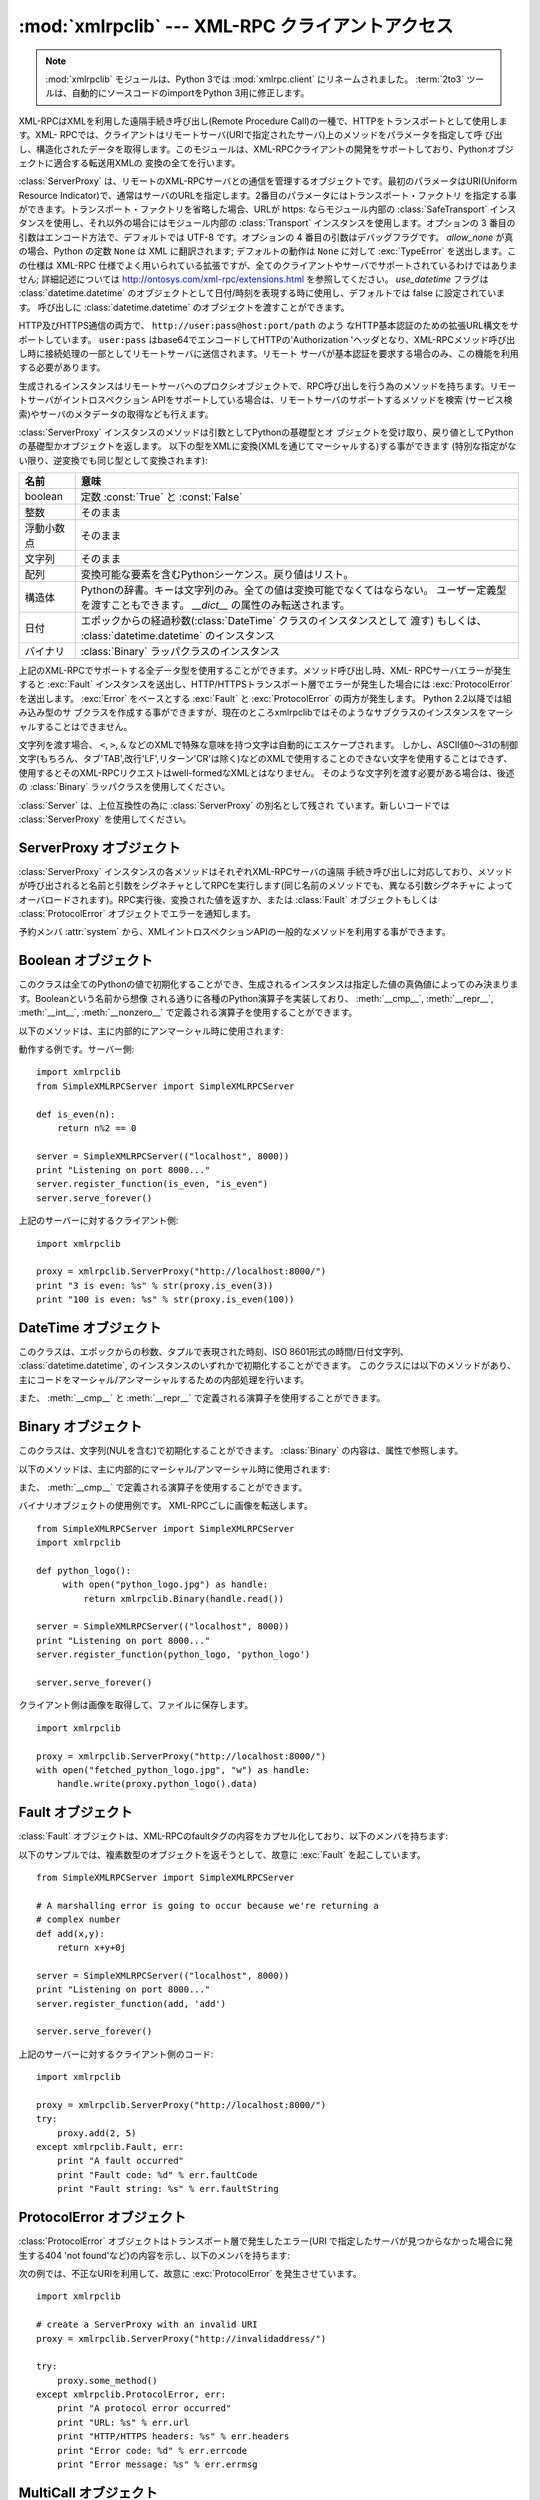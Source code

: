 :mod:`xmlrpclib` --- XML-RPC クライアントアクセス
=================================================

.. module:: xmlrpclib
   :synopsis: XML-RPC client access.
.. moduleauthor:: Fredrik Lundh <fredrik@pythonware.com>
.. sectionauthor:: Eric S. Raymond <esr@snark.thyrsus.com>

.. note::
   :mod:`xmlrpclib` モジュールは、Python 3では :mod:`xmlrpc.client` にリネームされました。
   :term:`2to3` ツールは、自動的にソースコードのimportをPython 3用に修正します。


.. XXX Not everything is documented yet.  It might be good to describe
   Marshaller, Unmarshaller, getparser, dumps, loads, and Transport.

.. versionadded:: 2.2

XML-RPCはXMLを利用した遠隔手続き呼び出し(Remote Procedure Call)の一種で、HTTPをトランスポートとして使用します。XML-
RPCでは、クライアントはリモートサーバ(URIで指定されたサーバ)上のメソッドをパラメータを指定して呼
び出し、構造化されたデータを取得します。このモジュールは、XML-RPCクライアントの開発をサポートしており、Pythonオブジェクトに適合する転送用XMLの
変換の全てを行います。


.. class:: ServerProxy(uri[, transport[, encoding[, verbose[,  allow_none[, use_datetime]]]]])

   :class:`ServerProxy` は、リモートのXML-RPCサーバとの通信を管理するオブジェクトです。最初のパラメータはURI(Uniform
   Resource Indicator)で、通常はサーバのURLを指定します。2番目のパラメータにはトランスポート・ファクトリ
   を指定する事ができます。トランスポート・ファクトリを省略した場合、URLが https:
   ならモジュール内部の :class:`SafeTransport` インスタンスを使用し、それ以外の場合にはモジュール内部の
   :class:`Transport` インスタンスを使用します。オプションの 3 番目の引数はエンコード方法で、デフォルトでは
   UTF-8 です。オプションの 4 番目の引数はデバッグフラグです。 *allow_none* が真の場合、Python の定数 ``None`` は XML
   に翻訳されます; デフォルトの動作は ``None`` に対して :exc:`TypeError` を送出します。この仕様は XML-RPC
   仕様でよく用いられている拡張ですが、全てのクライアントやサーバでサポートされているわけではありません; 詳細記述については
   http://ontosys.com/xml-rpc/extensions.html を参照してください。
   *use_datetime* フラグは :class:`datetime.datetime` のオブジェクトとして日付/時刻を表現する時に使用し、デフォルトでは
   false に設定されています。
   呼び出しに :class:`datetime.datetime` のオブジェクトを渡すことができます。

   HTTP及びHTTPS通信の両方で、 ``http://user:pass@host:port/path`` のよう
   なHTTP基本認証のための拡張URL構文をサポートしています。 ``user:pass`` はbase64でエンコードしてHTTPの'Authorization
   'ヘッダとなり、XML-RPCメソッド呼び出し時に接続処理の一部としてリモートサーバに送信されます。リモート
   サーバが基本認証を要求する場合のみ、この機能を利用する必要があります。

   生成されるインスタンスはリモートサーバへのプロクシオブジェクトで、RPC呼び出しを行う為のメソッドを持ちます。リモートサーバがイントロスペクション
   APIをサポートしている場合は、リモートサーバのサポートするメソッドを検索 (サービス検索)やサーバのメタデータの取得なども行えます。

   :class:`ServerProxy` インスタンスのメソッドは引数としてPythonの基礎型とオ
   ブジェクトを受け取り、戻り値としてPythonの基礎型かオブジェクトを返します。
   以下の型をXMLに変換(XMLを通じてマーシャルする)する事ができます
   (特別な指定がない限り、逆変換でも同じ型として変換されます):

   +---------------------+-------------------------------------------------------------------------+
   | 名前                | 意味                                                                    |
   +=====================+=========================================================================+
   | boolean             | 定数 :const:`True` と :const:`False`                                    |
   +---------------------+-------------------------------------------------------------------------+
   | 整数                | そのまま                                                                |
   +---------------------+-------------------------------------------------------------------------+
   | 浮動小数点          | そのまま                                                                |
   +---------------------+-------------------------------------------------------------------------+
   | 文字列              | そのまま                                                                |
   +---------------------+-------------------------------------------------------------------------+
   | 配列                | 変換可能な要素を含むPythonシーケンス。戻り値はリスト。                  |
   +---------------------+-------------------------------------------------------------------------+
   | 構造体              | Pythonの辞書。キーは文字列のみ。全ての値は変換可能でなくてはならない。  |
   |                     | ユーザー定義型を渡すこともできます。 *__dict__*                         |
   |                     | の属性のみ転送されます。                                                |
   +---------------------+-------------------------------------------------------------------------+
   | 日付                | エポックからの経過秒数(:class:`DateTime` クラスのインスタンスとして     |
   |                     | 渡す) もしくは、 :class:`datetime.datetime` のインスタンス              |
   +---------------------+-------------------------------------------------------------------------+
   | バイナリ            | :class:`Binary` ラッパクラスのインスタンス                              |
   +---------------------+-------------------------------------------------------------------------+

   上記のXML-RPCでサポートする全データ型を使用することができます。メソッド呼び出し時、XML-
   RPCサーバエラーが発生すると :exc:`Fault` インスタンスを送出し、HTTP/HTTPSトランスポート層でエラーが発生した場合には
   :exc:`ProtocolError` を送出します。 :exc:`Error` をベースとする
   :exc:`Fault` と :exc:`ProtocolError` の両方が発生します。 Python 2.2以降では組み込み型のサ
   ブクラスを作成する事ができますが、現在のところxmlrpclibではそのようなサブクラスのインスタンスをマーシャルすることはできません。

   文字列を渡す場合、 ``<``, ``>``, ``&`` などのXMLで特殊な意味を持つ文字は自動的にエスケープされます。
   しかし、ASCII値0〜31の制御文字(もちろん、タブ'TAB',改行'LF',リターン'CR'は除く)などのXMLで使用することのできない文字を使用することはできず、
   使用するとそのXML-RPCリクエストはwell-formedなXMLとはなりません。
   そのような文字列を渡す必要がある場合は、後述の :class:`Binary` ラッパクラスを使用してください。

   :class:`Server` は、上位互換性の為に :class:`ServerProxy` の別名として残され
   ています。新しいコードでは :class:`ServerProxy` を使用してください。

   .. versionchanged:: 2.5
      *use_datetime* フラグが追加されました

   .. versionchanged:: 2.6
      ニュースタイルクラス(:term:`new-style class`)も、
      *__dict__* 属性を持っていて、特別な方法でマーシャルされている親クラスを
      持っていなければ、渡すことができます。


.. seealso::

   `XML-RPC HOWTO <http://www.tldp.org/HOWTO/XML-RPC-HOWTO/index.html>`_
      週種類のプログラミング言語で記述された XML-RPCの操作とクライアントソフトウェアの素晴らしい説明が掲載されています。
      XML- RPCクライアントの開発者が知っておくべきことがほとんど全て記載されています。

   `XML-RPC-Hacks page <http://xmlrpc-c.sourceforge.net/hacks.php>`_
      イントロスペクションとマルチコールをサポートしているオープンソースの拡張ライブラリについて説明しています。

   `XML-RPC Introspection <http://xmlrpc-c.sourceforge.net/introspection.html>`_
      インストロペクションをサポートする、 XML-RPC プロトコルの拡張を解説しています。

   `XML-RPC Specification <http://www.xmlrpc.com/spec>`_
      公式の仕様

   `Unofficial XML-RPC Errata <http://effbot.org/zone/xmlrpc-errata.htm>`_
      Fredrik Lundh による "unofficial errata, intended to clarify certain
      details in the XML-RPC specification, as well as hint at
      'best practices' to use when designing your own XML-RPC
      implementations."

.. _serverproxy-objects:

ServerProxy オブジェクト
------------------------

:class:`ServerProxy` インスタンスの各メソッドはそれぞれXML-RPCサーバの遠隔
手続き呼び出しに対応しており、メソッドが呼び出されると名前と引数をシグネチャとしてRPCを実行します(同じ名前のメソッドでも、異なる引数シグネチャに
よってオーバロードされます)。RPC実行後、変換された値を返すか、または
:class:`Fault` オブジェクトもしくは :class:`ProtocolError` オブジェクトでエラーを通知します。

予約メンバ :attr:`system` から、XMLイントロスペクションAPIの一般的なメソッドを利用する事ができます。


.. method:: ServerProxy.system.listMethods()

   XML-RPCサーバがサポートするメソッド名(system以外)を格納する文字列のリストを返します。


.. method:: ServerProxy.system.methodSignature(name)

   XML-RPCサーバで実装されているメソッドの名前を指定し、利用可能なシグネチャの配列を取得します。シグネチャは型のリストで、先頭の型は戻り値の型を示
   し、以降はパラメータの型を示します。

   XML-RPCでは複数のシグネチャ(オーバロード)を使用することができるので、単独のシグネチャではなく、シグネチャのリストを返します。

   シグネチャは、メソッドが使用する最上位のパラメータにのみ適用されます。例えばあるメソッドのパラメータが構造体の配列で戻り値が文字列の場合、シグネ
   チャは単に"文字列, 配列" となります。パラメータが三つの整数で戻り値が文字列の場合は"文字列, 整数, 整数, 整数"となります。

   メソッドにシグネチャが定義されていない場合、配列以外の値が返ります。 Pythonでは、この値はlist以外の値となります。


.. method:: ServerProxy.system.methodHelp(name)

   XML-RPCサーバで実装されているメソッドの名前を指定し、そのメソッドを解説する文書文字列を取得します。文書文字列を取得できない場合は空文字列を返し
   ます。文書文字列にはHTMLマークアップが含まれます


.. _boolean-objects:

Boolean オブジェクト
--------------------

このクラスは全てのPythonの値で初期化することができ、生成されるインスタンスは指定した値の真偽値によってのみ決まります。Booleanという名前から想像
される通りに各種のPython演算子を実装しており、 :meth:`__cmp__`, :meth:`__repr__`, :meth:`__int__`,
:meth:`__nonzero__` で定義される演算子を使用することができます。

以下のメソッドは、主に内部的にアンマーシャル時に使用されます:


.. method:: Boolean.encode(out)

   出力ストリームオブジェクト ``out`` に、XML-RPCエンコーディングのBoolean値を出力します。


.. A working example follows. The server code::

動作する例です。サーバー側::

   import xmlrpclib
   from SimpleXMLRPCServer import SimpleXMLRPCServer

   def is_even(n):
       return n%2 == 0

   server = SimpleXMLRPCServer(("localhost", 8000))
   print "Listening on port 8000..."
   server.register_function(is_even, "is_even")
   server.serve_forever()

.. The client code for the preceding server::

上記のサーバーに対するクライアント側::

   import xmlrpclib

   proxy = xmlrpclib.ServerProxy("http://localhost:8000/")
   print "3 is even: %s" % str(proxy.is_even(3))
   print "100 is even: %s" % str(proxy.is_even(100))


.. _datetime-objects:

DateTime オブジェクト
---------------------

このクラスは、エポックからの秒数、タプルで表現された時刻、ISO 8601形式の時間/日付文字列、
:class:`datetime.datetime`,
のインスタンスのいずれかで初期化することができます。
このクラスには以下のメソッドがあり、主にコードをマーシャル/アンマーシャルするための内部処理を行います。


.. method:: DateTime.decode(string)

   文字列をインスタンスの新しい時間を示す値として指定します。


.. method:: DateTime.encode(out)

   出力ストリームオブジェクト ``out`` に、XML-RPCエンコーディングの :class:`DateTime` 値を出力します。

また、 :meth:`__cmp__` と :meth:`__repr__` で定義される演算子を使用することができます。


.. _binary-objects:

Binary オブジェクト
-------------------

このクラスは、文字列(NULを含む)で初期化することができます。 :class:`Binary` の内容は、属性で参照します。


.. attribute:: Binary.data

   :class:`Binary` インスタンスがカプセル化しているバイナリデータ。このデータは8bitクリーンです。

以下のメソッドは、主に内部的にマーシャル/アンマーシャル時に使用されます:


.. method:: Binary.decode(string)

   指定されたbase64文字列をデコードし、インスタンスのデータとします。


.. method:: Binary.encode(out)

   バイナリ値をbase64でエンコードし、出力ストリームオブジェクト ``out`` に出力します。

   .. The encoded data will have newlines every 76 characters as per
      `RFC 2045 section 6.8 <http://tools.ietf.org/html/rfc2045#section-6.8>`_,
      which was the de facto standard base64 specification when the
      XML-RPC spec was written.

   エンコードされたデータは、
   `RFC 2045 section 6.8 <http://tools.ietf.org/html/rfc2045#section-6.8>`_
   にある通り、76文字ごとに改行されます。
   これは、XMC-RPC仕様が作成された時のデ・ファクト・スタンダードのbase64です。

また、 :meth:`__cmp__` で定義される演算子を使用することができます。

.. Example usage of the binary objects.  We're going to transfer an image over
   XMLRPC::

バイナリオブジェクトの使用例です。
XML-RPCごしに画像を転送します。 ::

   from SimpleXMLRPCServer import SimpleXMLRPCServer
   import xmlrpclib

   def python_logo():
        with open("python_logo.jpg") as handle:
            return xmlrpclib.Binary(handle.read())

   server = SimpleXMLRPCServer(("localhost", 8000))
   print "Listening on port 8000..."
   server.register_function(python_logo, 'python_logo')

   server.serve_forever()

.. The client gets the image and saves it to a file::

クライアント側は画像を取得して、ファイルに保存します。 ::

   import xmlrpclib

   proxy = xmlrpclib.ServerProxy("http://localhost:8000/")
   with open("fetched_python_logo.jpg", "w") as handle:
       handle.write(proxy.python_logo().data)

.. _fault-objects:

Fault オブジェクト
------------------

:class:`Fault` オブジェクトは、XML-RPCのfaultタグの内容をカプセル化しており、以下のメンバを持ちます:


.. attribute:: Fault.faultCode

   失敗のタイプを示す文字列。


.. attribute:: Fault.faultString

   失敗の診断メッセージを含む文字列。


.. In the following example we're going to intentionally cause a :exc:`Fault` by
   returning a complex type object.  The server code::

以下のサンプルでは、複素数型のオブジェクトを返そうとして、故意に :exc:`Fault` を起こしています。 ::

   from SimpleXMLRPCServer import SimpleXMLRPCServer

   # A marshalling error is going to occur because we're returning a
   # complex number
   def add(x,y):
       return x+y+0j

   server = SimpleXMLRPCServer(("localhost", 8000))
   print "Listening on port 8000..."
   server.register_function(add, 'add')

   server.serve_forever()

.. The client code for the preceding server::

上記のサーバーに対するクライアント側のコード::

   import xmlrpclib

   proxy = xmlrpclib.ServerProxy("http://localhost:8000/")
   try:
       proxy.add(2, 5)
   except xmlrpclib.Fault, err:
       print "A fault occurred"
       print "Fault code: %d" % err.faultCode
       print "Fault string: %s" % err.faultString


.. _protocol-error-objects:

ProtocolError オブジェクト
--------------------------

:class:`ProtocolError` オブジェクトはトランスポート層で発生したエラー(URI で指定したサーバが見つからなかった場合に発生する404
'not found'など)の内容を示し、以下のメンバを持ちます:


.. attribute:: ProtocolError.url

   エラーの原因となったURIまたはURL。


.. attribute:: ProtocolError.errcode

   エラーコード。


.. attribute:: ProtocolError.errmsg

   エラーメッセージまたは診断文字列。


.. attribute:: ProtocolError.headers

   エラーの原因となったHTTP/HTTPSリクエストを含む文字列。


.. In the following example we're going to intentionally cause a :exc:`ProtocolError`
   by providing an invalid URI::

次の例では、不正なURIを利用して、故意に :exc:`ProtocolError` を発生させています。 ::

   import xmlrpclib

   # create a ServerProxy with an invalid URI
   proxy = xmlrpclib.ServerProxy("http://invalidaddress/")

   try:
       proxy.some_method()
   except xmlrpclib.ProtocolError, err:
       print "A protocol error occurred"
       print "URL: %s" % err.url
       print "HTTP/HTTPS headers: %s" % err.headers
       print "Error code: %d" % err.errcode
       print "Error message: %s" % err.errmsg

MultiCall オブジェクト
----------------------

.. versionadded:: 2.4

遠隔のサーバに対する複数の呼び出しをひとつのリクエストにカプセル化
する方法は、http://www.xmlrpc.com/discuss/msgReader%241208 で示されています。


.. class:: MultiCall(server)

   巨大な (boxcar) メソッド呼び出しに使えるオブジェクトを作成します。 *server* には最終的に呼び出しを行う対象を指定します。作成した
   MultiCall オブジェクトを使って呼び出しを行うと、即座に ``None`` を返し、呼び出したい手続き名とパラメタに保存するだけに留まります。
   オブジェクト自体を呼び出すと、それまでに保存しておいたすべての呼び出しを単一の ``system.multicall`` リクエストの形で伝送します。
   呼び出し結果はジェネレータ(:term:`generator`)になります。このジェネレータにわたってイテレーションを行うと、個々の呼び出し結果を返します。

以下にこのクラスの使い方を示します。

.. A usage example of this class follows.  The server code ::

このクラスの使用例です。サーバー側のコード::

   from SimpleXMLRPCServer import SimpleXMLRPCServer

   def add(x,y):
       return x+y

   def subtract(x, y):
       return x-y

   def multiply(x, y):
       return x*y

   def divide(x, y):
       return x/y

   # A simple server with simple arithmetic functions
   server = SimpleXMLRPCServer(("localhost", 8000))
   print "Listening on port 8000..."
   server.register_multicall_functions()
   server.register_function(add, 'add')
   server.register_function(subtract, 'subtract')
   server.register_function(multiply, 'multiply')
   server.register_function(divide, 'divide')
   server.serve_forever()

.. The client code for the preceding server::

このサーバーに対する、クライアント側のコード::

   import xmlrpclib

   proxy = xmlrpclib.ServerProxy("http://localhost:8000/")
   multicall = xmlrpclib.MultiCall(proxy)
   multicall.add(7,3)
   multicall.subtract(7,3)
   multicall.multiply(7,3)
   multicall.divide(7,3)
   result = multicall()

   print "7+3=%d, 7-3=%d, 7*3=%d, 7/3=%d" % tuple(result)


補助関数
--------


.. function:: boolean(value)

   Pythonの値を、XML-RPCのBoolean定数 ``True`` または ``False`` に変換します。


.. function:: dumps(params[, methodname[,  methodresponse[, encoding[, allow_none]]]])

   *params* を XML-RPC リクエストの形式に変換します。 *methodresponse* が真の場合、XML-RPC
   レスポンスの形式に変換します。 *params* に指定できるのは、引数からなるタプルか :exc:`Fault` 例外クラスのインスタンスです。
   *methodresponse* が真の場合、単一の値だけを返します。従って、 *params* の長さも 1 でなければなりません。 *encoding*
   を指定した場合、生成される XML のエンコード方式になります。デフォルトは UTF-8 です。 Python の :const:`None` は標準の
   XML-RPC には利用できません。 :const:`None` を使えるようにするには、 *allow_none* を真にして、拡張機能つきにしてください。


.. function:: loads(data[, use_datetime])

   XML-RPC リクエストまたはレスポンスを ``(params, methodname)`` の形式をとる Python オブジェクトにします。
   *params* は引数のタプルです。 *methodname* は文字列で、パケット中にメソッド名がない場合には ``None`` になります。
   例外条件を示す XML-RPC パケットの場合には、 :exc:`Fault` 例外を送出します。
   *use_datetime* フラグは :class:`datetime.datetime` のオブジェクトとして日付/時刻を表現する時に使用し、デフォルトでは
   false に設定されています。

   .. versionchanged:: 2.5
      *use_datetime* フラグを追加.


.. _xmlrpc-client-example:

クライアントのサンプル
----------------------

::

   # simple test program (from the XML-RPC specification)
   from xmlrpclib import ServerProxy, Error

   # server = ServerProxy("http://localhost:8000") # local server
   server = ServerProxy("http://betty.userland.com")

   print server

   try:
       print server.examples.getStateName(41)
   except Error, v:
       print "ERROR", v

XML-RPCサーバにプロキシを経由して接続する場合、カスタムトランスポートを定義する必要があります。以下に例を示します:

.. Example taken from http://lowlife.jp/nobonobo/wiki/xmlrpcwithproxy.html

::

   import xmlrpclib, httplib

   class ProxiedTransport(xmlrpclib.Transport):
       def set_proxy(self, proxy):
           self.proxy = proxy
       def make_connection(self, host):
           self.realhost = host
           h = httplib.HTTP(self.proxy)
           return h
       def send_request(self, connection, handler, request_body):
           connection.putrequest("POST", 'http://%s%s' % (self.realhost, handler))
       def send_host(self, connection, host):
           connection.putheader('Host', self.realhost)

   p = ProxiedTransport()
   p.set_proxy('proxy-server:8080')
   server = xmlrpclib.Server('http://time.xmlrpc.com/RPC2', transport=p)
   print server.currentTime.getCurrentTime()


.. Example of Client and Server Usage

クライアントとサーバーの利用例
----------------------------------

:ref:`simplexmlrpcserver-example` を参照してください。


